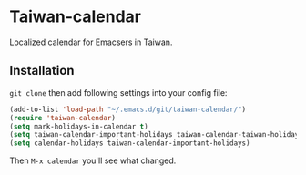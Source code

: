 * Taiwan-calendar
Localized calendar for Emacsers in Taiwan.

** Installation
=git clone= then add following settings into your config file:
#+BEGIN_SRC emacs-lisp
(add-to-list 'load-path "~/.emacs.d/git/taiwan-calendar/")
(require 'taiwan-calendar)
(setq mark-holidays-in-calendar t)
(setq taiwan-calendar-important-holidays taiwan-calendar-taiwan-holidays)
(setq calendar-holidays taiwan-calendar-important-holidays)
#+END_SRC

Then =M-x calendar= you'll see what changed.
